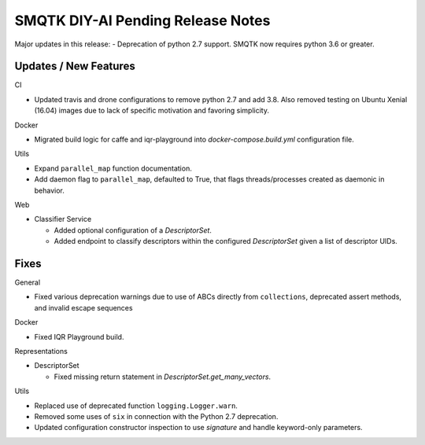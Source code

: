 SMQTK DIY-AI Pending Release Notes
==================================

Major updates in this release:
- Deprecation of python 2.7 support. SMQTK now requires python 3.6 or greater.


Updates / New Features
----------------------

CI

* Updated travis and drone configurations to remove python 2.7 and add 3.8.
  Also removed testing on Ubuntu Xenial (16.04) images due to lack of specific
  motivation and favoring simplicity.

Docker

* Migrated build logic for caffe and iqr-playground into
  `docker-compose.build.yml` configuration file.

Utils

* Expand ``parallel_map`` function documentation.

* Add daemon flag to ``parallel_map``, defaulted to True, that flags
  threads/processes created as daemonic in behavior.

Web

* Classifier Service

  * Added optional configuration of a `DescriptorSet`.

  * Added endpoint to classify descriptors within the configured
    `DescriptorSet` given a list of descriptor UIDs.


Fixes
-----

General

* Fixed various deprecation warnings due to use of ABCs directly from
  ``collections``, deprecated assert methods, and invalid escape
  sequences

Docker

* Fixed IQR Playground build.

Representations

* DescriptorSet

  * Fixed missing return statement in `DescriptorSet.get_many_vectors`.

Utils

* Replaced use of deprecated function ``logging.Logger.warn``.

* Removed some uses of ``six`` in connection with the Python 2.7
  deprecation.

* Updated configuration constructor inspection to use `signature` and handle
  keyword-only parameters.
